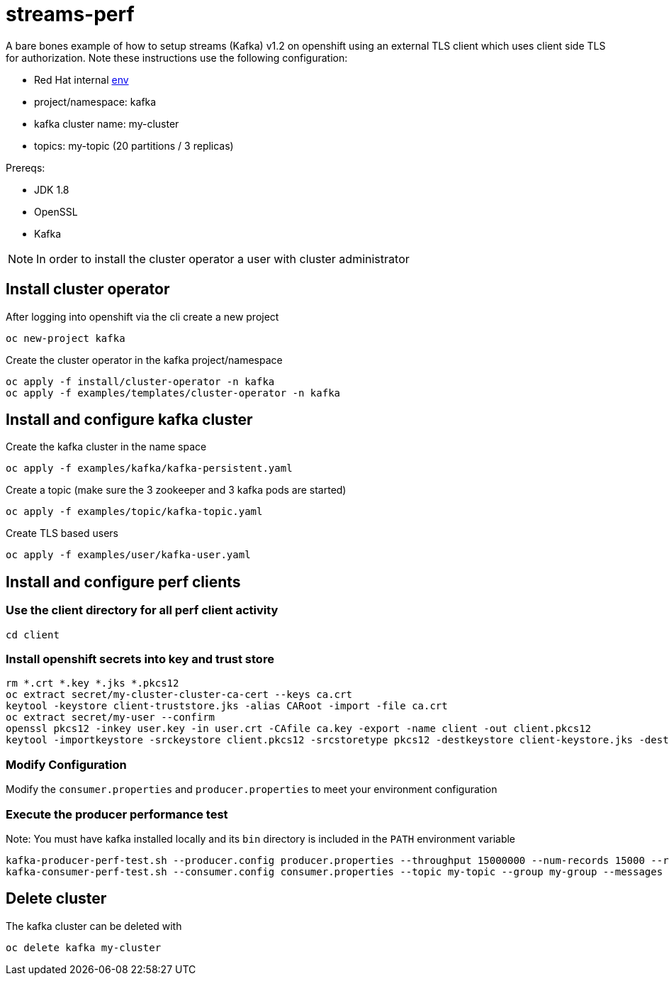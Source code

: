 = streams-perf

A bare bones example of how to setup streams (Kafka) v1.2 on openshift using an external TLS client which uses client side TLS for authorization.
Note these instructions use the following configuration:

* Red Hat internal https://docs.google.com/document/d/1HOahEzLRdKiKC-TSfBaTGtoi1jiJetkh8CDF_pSeCaw/edit[env]
* project/namespace: kafka
* kafka cluster name: my-cluster
* topics: my-topic (20 partitions / 3 replicas)

Prereqs:

* JDK 1.8
* OpenSSL
* Kafka

NOTE: In order to install the cluster operator a user with cluster administrator

== Install cluster operator

After logging into openshift via the cli create a new project
----
oc new-project kafka
----

Create the cluster operator in the kafka project/namespace
----
oc apply -f install/cluster-operator -n kafka
oc apply -f examples/templates/cluster-operator -n kafka
----

== Install and configure kafka cluster

Create the kafka cluster in the name space
----
oc apply -f examples/kafka/kafka-persistent.yaml
----

Create a topic (make sure the 3 zookeeper and 3 kafka pods are started)
----
oc apply -f examples/topic/kafka-topic.yaml
----

Create TLS based users
----
oc apply -f examples/user/kafka-user.yaml
----

== Install and configure perf clients
=== Use the client directory for  all perf client activity
----
cd client
----
=== Install openshift secrets into key and trust store
----
rm *.crt *.key *.jks *.pkcs12
oc extract secret/my-cluster-cluster-ca-cert --keys ca.crt
keytool -keystore client-truststore.jks -alias CARoot -import -file ca.crt
oc extract secret/my-user --confirm
openssl pkcs12 -inkey user.key -in user.crt -CAfile ca.key -export -name client -out client.pkcs12
keytool -importkeystore -srckeystore client.pkcs12 -srcstoretype pkcs12 -destkeystore client-keystore.jks -deststoretype pkcs12
----
=== Modify Configuration
Modify the `consumer.properties` and `producer.properties` to meet your environment configuration

=== Execute the producer performance test

Note: You must have kafka installed locally and its `bin` directory is included in the `PATH` environment variable

----
kafka-producer-perf-test.sh --producer.config producer.properties --throughput 15000000 --num-records 15000 --record-size 5000 --topic my-topic
kafka-consumer-perf-test.sh --consumer.config consumer.properties --topic my-topic --group my-group --messages 15 --timeout 9999999999 --threads 20 --broker-list=https://my-cluster-kafka-0-kafka.apps.cluster-tracs-ebca.tracs-ebca.open.redhat.com:443,https://my-cluster-kafka-1-kafka.apps.cluster-tracs-ebca.tracs-ebca.open.redhat.com:443,https://my-cluster-kafka-2-kafka.apps.cluster-tracs-ebca.tracs-ebca.open.redhat.com:443

----


== Delete cluster
The kafka cluster can be deleted with
----
oc delete kafka my-cluster
----